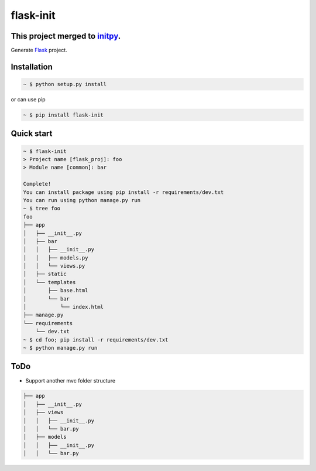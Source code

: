flask-init
==========

This project merged to `initpy`_.
----------------------------------

.. _initpy: https://github.com/Parkayun/initpy

.. image:: https://pypip.in/v/flask-init/badge.svg?style=flat
    :target: https://pypi.python.org/pypi/flask-init/
    :alt: Latest Version
.. image:: https://readthedocs.org/projects/flask-init/badge/
    :alt: Documentation Status
    :target: http://flask-init.readthedocs.org/en/latest/


Generate `Flask`_ project.

.. _Flask: http://flask.pocoo.org/


Installation
-------------

.. sourcecode:: bash

   ~ $ python setup.py install

or can use pip

.. sourcecode:: bash

   ~ $ pip install flask-init


Quick start
-----------

.. sourcecode:: bash

   ~ $ flask-init
   > Project name [flask_proj]: foo
   > Module name [common]: bar

   Complete!
   You can install package using pip install -r requirements/dev.txt
   You can run using python manage.py run
   ~ $ tree foo
   foo
   ├── app
   │   ├── __init__.py
   │   ├── bar
   │   │   ├── __init__.py
   │   │   ├── models.py
   │   │   └── views.py
   │   ├── static
   │   └── templates
   │       ├── base.html
   │       └── bar
   │           └── index.html
   ├── manage.py
   └── requirements
       └── dev.txt
   ~ $ cd foo; pip install -r requirements/dev.txt
   ~ $ python manage.py run

ToDo
----
* Support another mvc folder structure

.. sourcecode:: bash

   ├── app
   │   ├── __init__.py
   │   ├── views
   │   │   ├── __init__.py
   │   │   └── bar.py
   │   ├── models
   │   │   ├── __init__.py
   │   │   └── bar.py
